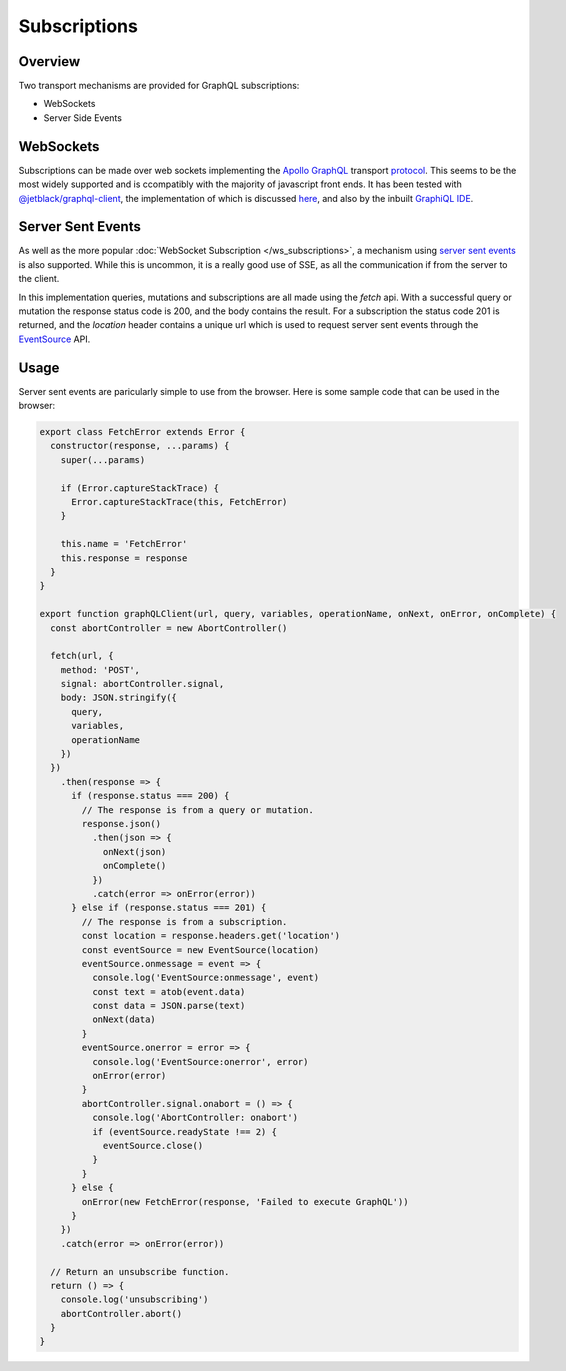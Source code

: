 Subscriptions
=============


Overview
--------

Two transport mechanisms are provided for GraphQL subscriptions:

* WebSockets
* Server Side Events

WebSockets
----------

Subscriptions can be made over web sockets implementing the
`Apollo GraphQL <https://www.apollographql.com/>`_
transport
`protocol <https://github.com/apollographql/subscriptions-transport-ws/blob/master/PROTOCOL.md?source=post_page--------------------------->`_.
This seems to be the most widely supported and is ccompatibly with the majority of javascript front ends. It has been
tested with `@jetblack/graphql-client <https://www.npmjs.com/package/@jetblack/graphql-client>`_, the implementation
of which is discussed `here <https://medium.com/@rob.blackbourn/writing-a-graphql-websocket-subscriber-in-javascript-4451abb9cd60>`_,
and also by the inbuilt `GraphiQL IDE <https://github.com/graphql/graphiql>`_.

Server Sent Events
------------------

As well as the more popular :doc:`WebSocket Subscription </ws_subscriptions>`, a mechanism using
`server sent events <https://developer.mozilla.org/en-US/docs/Web/API/Server-sent_events>`_
is also supported. While this is uncommon, it is a really good use of SSE, as all the communication
if from the server to the client.

In this implementation queries, mutations and subscriptions are all made using the `fetch` api.
With a successful query or mutation the response status code is 200, and the body contains the
result. For a subscription the status code 201 is returned, and the `location` header contains
a unique url which is used to request server sent events through the
`EventSource <https://developer.mozilla.org/en-US/docs/Web/API/EventSource>`_ API.

Usage
-----

Server sent events are paricularly simple to use from the browser. Here is some sample code
that can be used in the browser:

.. code-block:: js

    export class FetchError extends Error {
      constructor(response, ...params) {
        super(...params)

        if (Error.captureStackTrace) {
          Error.captureStackTrace(this, FetchError)
        }

        this.name = 'FetchError'
        this.response = response
      }
    }

    export function graphQLClient(url, query, variables, operationName, onNext, onError, onComplete) {
      const abortController = new AbortController()

      fetch(url, {
        method: 'POST',
        signal: abortController.signal,
        body: JSON.stringify({
          query,
          variables,
          operationName
        })
      })
        .then(response => {
          if (response.status === 200) {
            // The response is from a query or mutation.
            response.json()
              .then(json => {
                onNext(json)
                onComplete()
              })
              .catch(error => onError(error))
          } else if (response.status === 201) {
            // The response is from a subscription.
            const location = response.headers.get('location')
            const eventSource = new EventSource(location)
            eventSource.onmessage = event => {
              console.log('EventSource:onmessage', event)
              const text = atob(event.data)
              const data = JSON.parse(text)
              onNext(data)
            }
            eventSource.onerror = error => {
              console.log('EventSource:onerror', error)
              onError(error)
            }
            abortController.signal.onabort = () => {
              console.log('AbortController: onabort')
              if (eventSource.readyState !== 2) {
                eventSource.close()
              }
            }
          } else {
            onError(new FetchError(response, 'Failed to execute GraphQL'))
          }
        })
        .catch(error => onError(error))

      // Return an unsubscribe function.
      return () => {
        console.log('unsubscribing')
        abortController.abort()
      }
    }
